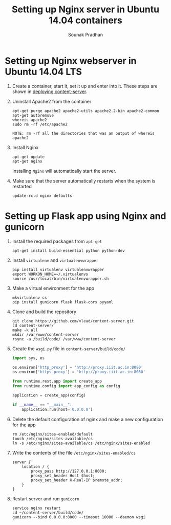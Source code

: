 # ;; -*- mode: org; fill-column: 80; -*-
#+TITLE: Setting up Nginx server in Ubuntu 14.04 containers
#+AUTHOR: Sounak Pradhan
#+EMAIL: sounak.98@gmail.com

* Setting up Nginx webserver in Ubuntu 14.04 LTS
  1. Create a container, start it, set it up and enter into it. These
     steps are shown in [[./setup-apache2.org][deploying content-server]].

  2. Uninstall Apache2 from the container
     #+BEGIN_EXAMPLE
     apt-get purge apache2 apache2-utils apache2.2-bin apache2-common
     apt-get autoremove
     whereis apache2
     sudo rm -rf /etc/apache2
     #+END_EXAMPLE

     #+BEGIN_EXAMPLE
     NOTE: rm -rf all the directories that was an output of whereis apache2
     #+END_EXAMPLE

  3. Install Nginx
     #+BEGIN_EXAMPLE
     apt-get update
     apt-get nginx
     #+END_EXAMPLE

     Installing =Nginx= will automatically start the server.

  4. Make sure that the server automatically restarts when the system is restarted
     #+BEGIN_EXAMPLE
     update-rc.d nginx defaults
     #+END_EXAMPLE

* Setting up Flask app using Nginx and gunicorn
  1. Install the required packages from =apt-get=
     #+BEGIN_EXAMPLE
     apt-get install build-essential python python-dev
     #+END_EXAMPLE

  2. Install =virtualenv= and =virtualenvwrapper=
     #+BEGIN_EXAMPLE
     pip install virtualenv virtualenvwrapper
     export WORKON_HOME=~/.virtualenvs
     source /usr/local/bin/virtualenvwrapper.sh
     #+END_EXAMPLE

  3. Make a virtual environment for the app
     #+BEGIN_EXAMPLE
     mkvirtualenv cs
     pip install gunicorn flask flask-cors pyyaml
     #+END_EXAMPLE

  4. Clone and build the repository
     #+BEGIN_EXAMPLE
     git clone https://github.com/vlead/content-server.git
     cd content-server/
     make -k all
     mkdir /var/www/content-server
     rsync -a /build/code/ /var/www/content-server
     #+END_EXAMPLE

  5. Create the =wsgi.py= file in =content-server/build/code/=
     #+BEGIN_SRC python
import sys, os

os.environ['http_proxy'] = 'http://proxy.iiit.ac.in:8080'
os.environ['https_proxy'] = 'http://proxy.iiit.ac.in:8080'

from runtime.rest.app import create_app
from runtime.config import app_config as config

application = create_app(config)

if __name__ == "__main__":
    application.run(host='0.0.0.0')
     #+END_SRC

  6. Delete the default configuration of nginx and make a new configuration for the app
     #+BEGIN_EXAMPLE
     rm /etc/nginx/sites-enabled/default
     touch /etc/nginx/sites-available/cs
     ln -s /etc/nginx/sites-available/cs /etc/nginx/sites-enabled
     #+END_EXAMPLE

  7. Write the contents of the file =/etc/nginx/sites-enabled/cs=
     #+BEGIN_EXAMPLE
     server {
         location / {
             proxy_pass http://127.0.0.1:8000;
             proxy_set_header Host $host;
             proxy_set_header X-Real-IP $remote_addr;
         }
     }
     #+END_EXAMPLE

  8. Restart server and run =gunicorn=
     #+BEGIN_EXAMPLE
     service nginx restart
     cd ~/content-server/build/code/
     gunicorn --bind 0.0.0.0:8000 --timeout 10000 --daemon wsgi
     #+END_EXAMPLE
